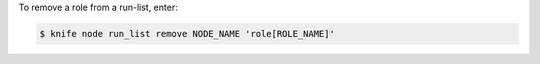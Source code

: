 .. This is an included how-to. 


To remove a role from a run-list, enter:

.. code-block:: bash

   $ knife node run_list remove NODE_NAME 'role[ROLE_NAME]'
